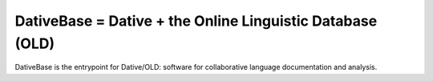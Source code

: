 ================================================================================
  DativeBase = Dative + the Online Linguistic Database (OLD)
================================================================================

DativeBase is the entrypoint for Dative/OLD: software for collaborative
language documentation and analysis.
